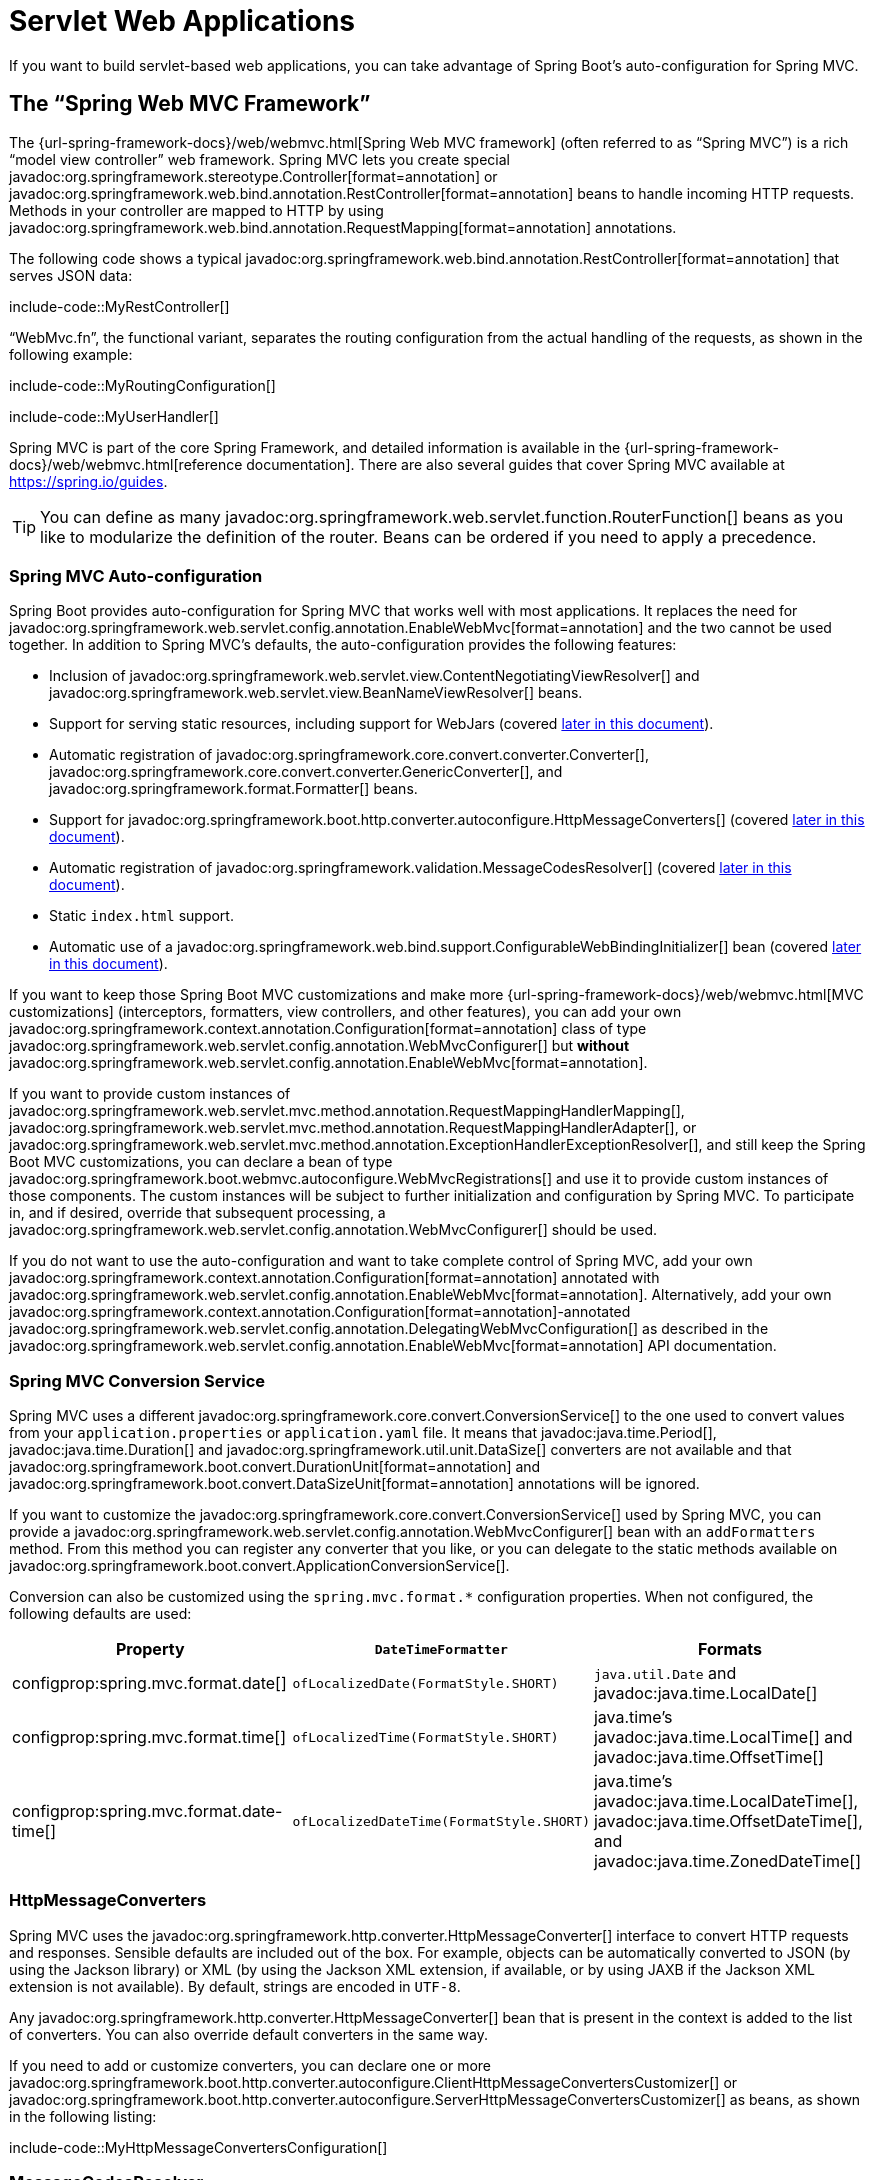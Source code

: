 [[web.servlet]]
= Servlet Web Applications

If you want to build servlet-based web applications, you can take advantage of Spring Boot's auto-configuration for Spring MVC.



[[web.servlet.spring-mvc]]
== The "`Spring Web MVC Framework`"

The {url-spring-framework-docs}/web/webmvc.html[Spring Web MVC framework] (often referred to as "`Spring MVC`") is a rich "`model view controller`" web framework.
Spring MVC lets you create special javadoc:org.springframework.stereotype.Controller[format=annotation] or javadoc:org.springframework.web.bind.annotation.RestController[format=annotation] beans to handle incoming HTTP requests.
Methods in your controller are mapped to HTTP by using javadoc:org.springframework.web.bind.annotation.RequestMapping[format=annotation] annotations.

The following code shows a typical javadoc:org.springframework.web.bind.annotation.RestController[format=annotation] that serves JSON data:

include-code::MyRestController[]

"`WebMvc.fn`", the functional variant, separates the routing configuration from the actual handling of the requests, as shown in the following example:

include-code::MyRoutingConfiguration[]

include-code::MyUserHandler[]

Spring MVC is part of the core Spring Framework, and detailed information is available in the {url-spring-framework-docs}/web/webmvc.html[reference documentation].
There are also several guides that cover Spring MVC available at https://spring.io/guides.

TIP: You can define as many javadoc:org.springframework.web.servlet.function.RouterFunction[] beans as you like to modularize the definition of the router.
Beans can be ordered if you need to apply a precedence.



[[web.servlet.spring-mvc.auto-configuration]]
=== Spring MVC Auto-configuration

Spring Boot provides auto-configuration for Spring MVC that works well with most applications.
It replaces the need for javadoc:org.springframework.web.servlet.config.annotation.EnableWebMvc[format=annotation] and the two cannot be used together.
In addition to Spring MVC's defaults, the auto-configuration provides the following features:

* Inclusion of javadoc:org.springframework.web.servlet.view.ContentNegotiatingViewResolver[] and javadoc:org.springframework.web.servlet.view.BeanNameViewResolver[] beans.
* Support for serving static resources, including support for WebJars (covered xref:web/servlet.adoc#web.servlet.spring-mvc.static-content[later in this document]).
* Automatic registration of javadoc:org.springframework.core.convert.converter.Converter[], javadoc:org.springframework.core.convert.converter.GenericConverter[], and javadoc:org.springframework.format.Formatter[] beans.
* Support for javadoc:org.springframework.boot.http.converter.autoconfigure.HttpMessageConverters[] (covered xref:web/servlet.adoc#web.servlet.spring-mvc.message-converters[later in this document]).
* Automatic registration of javadoc:org.springframework.validation.MessageCodesResolver[] (covered xref:web/servlet.adoc#web.servlet.spring-mvc.message-codes[later in this document]).
* Static `index.html` support.
* Automatic use of a javadoc:org.springframework.web.bind.support.ConfigurableWebBindingInitializer[] bean (covered xref:web/servlet.adoc#web.servlet.spring-mvc.binding-initializer[later in this document]).

If you want to keep those Spring Boot MVC customizations and make more {url-spring-framework-docs}/web/webmvc.html[MVC customizations] (interceptors, formatters, view controllers, and other features), you can add your own javadoc:org.springframework.context.annotation.Configuration[format=annotation] class of type javadoc:org.springframework.web.servlet.config.annotation.WebMvcConfigurer[] but *without* javadoc:org.springframework.web.servlet.config.annotation.EnableWebMvc[format=annotation].

If you want to provide custom instances of javadoc:org.springframework.web.servlet.mvc.method.annotation.RequestMappingHandlerMapping[], javadoc:org.springframework.web.servlet.mvc.method.annotation.RequestMappingHandlerAdapter[], or javadoc:org.springframework.web.servlet.mvc.method.annotation.ExceptionHandlerExceptionResolver[], and still keep the Spring Boot MVC customizations, you can declare a bean of type javadoc:org.springframework.boot.webmvc.autoconfigure.WebMvcRegistrations[] and use it to provide custom instances of those components.
The custom instances will be subject to further initialization and configuration by Spring MVC.
To participate in, and if desired, override that subsequent processing, a javadoc:org.springframework.web.servlet.config.annotation.WebMvcConfigurer[] should be used.

If you do not want to use the auto-configuration and want to take complete control of Spring MVC, add your own javadoc:org.springframework.context.annotation.Configuration[format=annotation] annotated with javadoc:org.springframework.web.servlet.config.annotation.EnableWebMvc[format=annotation].
Alternatively, add your own javadoc:org.springframework.context.annotation.Configuration[format=annotation]-annotated javadoc:org.springframework.web.servlet.config.annotation.DelegatingWebMvcConfiguration[] as described in the javadoc:org.springframework.web.servlet.config.annotation.EnableWebMvc[format=annotation] API documentation.



[[web.servlet.spring-mvc.conversion-service]]
=== Spring MVC Conversion Service

Spring MVC uses a different javadoc:org.springframework.core.convert.ConversionService[] to the one used to convert values from your `application.properties` or `application.yaml` file.
It means that javadoc:java.time.Period[], javadoc:java.time.Duration[] and javadoc:org.springframework.util.unit.DataSize[] converters are not available and that javadoc:org.springframework.boot.convert.DurationUnit[format=annotation] and javadoc:org.springframework.boot.convert.DataSizeUnit[format=annotation] annotations will be ignored.

If you want to customize the javadoc:org.springframework.core.convert.ConversionService[] used by Spring MVC, you can provide a javadoc:org.springframework.web.servlet.config.annotation.WebMvcConfigurer[] bean with an `addFormatters` method.
From this method you can register any converter that you like, or you can delegate to the static methods available on javadoc:org.springframework.boot.convert.ApplicationConversionService[].

Conversion can also be customized using the `spring.mvc.format.*` configuration properties.
When not configured, the following defaults are used:

|===
|Property |`DateTimeFormatter` |Formats

|configprop:spring.mvc.format.date[]
|`ofLocalizedDate(FormatStyle.SHORT)`
|`java.util.Date` and javadoc:java.time.LocalDate[]

|configprop:spring.mvc.format.time[]
|`ofLocalizedTime(FormatStyle.SHORT)`
|java.time's javadoc:java.time.LocalTime[] and javadoc:java.time.OffsetTime[]

|configprop:spring.mvc.format.date-time[]
|`ofLocalizedDateTime(FormatStyle.SHORT)`
|java.time's javadoc:java.time.LocalDateTime[], javadoc:java.time.OffsetDateTime[], and javadoc:java.time.ZonedDateTime[]
|===



[[web.servlet.spring-mvc.message-converters]]
=== HttpMessageConverters

Spring MVC uses the javadoc:org.springframework.http.converter.HttpMessageConverter[] interface to convert HTTP requests and responses.
Sensible defaults are included out of the box.
For example, objects can be automatically converted to JSON (by using the Jackson library) or XML (by using the Jackson XML extension, if available, or by using JAXB if the Jackson XML extension is not available).
By default, strings are encoded in `UTF-8`.

Any javadoc:org.springframework.http.converter.HttpMessageConverter[] bean that is present in the context is added to the list of converters.
You can also override default converters in the same way.

If you need to add or customize converters, you can declare one or more javadoc:org.springframework.boot.http.converter.autoconfigure.ClientHttpMessageConvertersCustomizer[] or
javadoc:org.springframework.boot.http.converter.autoconfigure.ServerHttpMessageConvertersCustomizer[] as beans, as shown in the following listing:

include-code::MyHttpMessageConvertersConfiguration[]



[[web.servlet.spring-mvc.message-codes]]
=== MessageCodesResolver

Spring MVC has a strategy for generating error codes for rendering error messages from binding errors: javadoc:org.springframework.validation.MessageCodesResolver[].
If you set the configprop:spring.mvc.message-codes-resolver-format[] property `PREFIX_ERROR_CODE` or `POSTFIX_ERROR_CODE`, Spring Boot creates one for you (see the enumeration in javadoc:org.springframework.validation.DefaultMessageCodesResolver#Format[]).



[[web.servlet.spring-mvc.static-content]]
=== Static Content

By default, Spring Boot serves static content from a directory called `/static` (or `/public` or `/resources` or `/META-INF/resources`) in the classpath or from the root of the javadoc:jakarta.servlet.ServletContext[].
It uses the javadoc:org.springframework.web.servlet.resource.ResourceHttpRequestHandler[] from Spring MVC so that you can modify that behavior by adding your own javadoc:org.springframework.web.servlet.config.annotation.WebMvcConfigurer[] and overriding the `addResourceHandlers` method.

In a stand-alone web application, the default servlet from the container is not enabled.
It can be enabled using the configprop:server.servlet.register-default-servlet[] property.

The default servlet acts as a fallback, serving content from the root of the javadoc:jakarta.servlet.ServletContext[] if Spring decides not to handle it.
Most of the time, this does not happen (unless you modify the default MVC configuration), because Spring can always handle requests through the javadoc:org.springframework.web.servlet.DispatcherServlet[].

By default, resources are mapped on `+/**+`, but you can tune that with the configprop:spring.mvc.static-path-pattern[] property.
For instance, relocating all resources to `/resources/**` can be achieved as follows:

[configprops,yaml]
----
spring:
  mvc:
    static-path-pattern: "/resources/**"
----

You can also customize the static resource locations by using the configprop:spring.web.resources.static-locations[] property (replacing the default values with a list of directory locations).
The root servlet context path, `"/"`, is automatically added as a location as well.

In addition to the "`standard`" static resource locations mentioned earlier, a special case is made for https://www.webjars.org/[Webjars content].
By default, any resources with a path in `+/webjars/**+` are served from jar files if they are packaged in the Webjars format.
The path can be customized with the configprop:spring.mvc.webjars-path-pattern[] property.

TIP: Do not use the `src/main/webapp` directory if your application is packaged as a jar.
Although this directory is a common standard, it works *only* with war packaging, and it is silently ignored by most build tools if you generate a jar.

Spring Boot also supports the advanced resource handling features provided by Spring MVC, allowing use cases such as cache-busting static resources or using version agnostic URLs for Webjars.

To use version agnostic URLs for Webjars, add the `org.webjars:webjars-locator-lite` dependency.
Then declare your Webjar.
Using jQuery as an example, adding `"/webjars/jquery/jquery.min.js"` results in `"/webjars/jquery/x.y.z/jquery.min.js"` where `x.y.z` is the Webjar version.

To use cache busting, the following configuration configures a cache busting solution for all static resources, effectively adding a content hash, such as `<link href="/css/spring-2a2d595e6ed9a0b24f027f2b63b134d6.css"/>`, in URLs:

[configprops,yaml]
----
spring:
  web:
    resources:
      chain:
        strategy:
          content:
            enabled: true
            paths: "/**"
----

NOTE: Links to resources are rewritten in templates at runtime, thanks to a javadoc:org.springframework.web.servlet.resource.ResourceUrlEncodingFilter[] that is auto-configured for Thymeleaf and FreeMarker.
You should manually declare this filter when using JSPs.
Other template engines are currently not automatically supported but can be with custom template macros/helpers and the use of the javadoc:org.springframework.web.servlet.resource.ResourceUrlProvider[].

When loading resources dynamically with, for example, a JavaScript module loader, renaming files is not an option.
That is why other strategies are also supported and can be combined.
A "fixed" strategy adds a static version string in the URL without changing the file name, as shown in the following example:

[configprops,yaml]
----
spring:
  web:
    resources:
      chain:
        strategy:
          content:
            enabled: true
            paths: "/**"
          fixed:
            enabled: true
            paths: "/js/lib/"
            version: "v12"
----

With this configuration, JavaScript modules located under `"/js/lib/"` use a fixed versioning strategy (`"/v12/js/lib/mymodule.js"`), while other resources still use the content one (`<link href="/css/spring-2a2d595e6ed9a0b24f027f2b63b134d6.css"/>`).

See javadoc:org.springframework.boot.autoconfigure.web.WebProperties$Resources[] for more supported options.

[TIP]
====
This feature has been thoroughly described in a dedicated https://spring.io/blog/2014/07/24/spring-framework-4-1-handling-static-web-resources[blog post] and in Spring Framework's {url-spring-framework-docs}/web/webmvc/mvc-config/static-resources.html[reference documentation].
====



[[web.servlet.spring-mvc.welcome-page]]
=== Welcome Page

Spring Boot supports both static and templated welcome pages.
It first looks for an `index.html` file in the configured static content locations.
If one is not found, it then looks for an `index` template.
If either is found, it is automatically used as the welcome page of the application.

This only acts as a fallback for actual index routes defined by the application.
The ordering is defined by the order of javadoc:org.springframework.web.servlet.HandlerMapping[] beans which is by default the following:

[cols="1,1"]
|===
|`RouterFunctionMapping`
|Endpoints declared with javadoc:org.springframework.web.servlet.function.RouterFunction[] beans

|`RequestMappingHandlerMapping`
|Endpoints declared in javadoc:org.springframework.stereotype.Controller[format=annotation] beans

|`WelcomePageHandlerMapping`
|The welcome page support
|===



[[web.servlet.spring-mvc.favicon]]
=== Custom Favicon

As with other static resources, Spring Boot checks for a `favicon.ico` in the configured static content locations.
If such a file is present, it is automatically used as the favicon of the application.



[[web.servlet.spring-mvc.content-negotiation]]
=== Path Matching and Content Negotiation

Spring MVC can map incoming HTTP requests to handlers by looking at the request path and matching it to the mappings defined in your application (for example, javadoc:org.springframework.web.bind.annotation.GetMapping[format=annotation] annotations on Controller methods).

Spring Boot chooses to disable suffix pattern matching by default, which means that requests like `"GET /projects/spring-boot.json"` will not be matched to `@GetMapping("/projects/spring-boot")` mappings.
This is considered as a {url-spring-framework-docs}/web/webmvc/mvc-controller/ann-requestmapping.html#mvc-ann-requestmapping-suffix-pattern-match[best practice for Spring MVC applications].
This feature was mainly useful in the past for HTTP clients which did not send proper "Accept" request headers; we needed to make sure to send the correct Content Type to the client.
Nowadays, Content Negotiation is much more reliable.

There are other ways to deal with HTTP clients that do not consistently send proper "Accept" request headers.
Instead of using suffix matching, we can use a query parameter to ensure that requests like `"GET /projects/spring-boot?format=json"` will be mapped to `@GetMapping("/projects/spring-boot")`:

[configprops,yaml]
----
spring:
  mvc:
    contentnegotiation:
      favor-parameter: true
----

Or if you prefer to use a different parameter name:

[configprops,yaml]
----
spring:
  mvc:
    contentnegotiation:
      favor-parameter: true
      parameter-name: "myparam"
----

Most standard media types are supported out-of-the-box, but you can also define new ones:

[configprops,yaml]
----
spring:
  mvc:
    contentnegotiation:
      media-types:
        markdown: "text/markdown"
----

As of Spring Framework 5.3, Spring MVC supports two strategies for matching request paths to controllers.
By default, Spring Boot uses the javadoc:org.springframework.web.util.pattern.PathPatternParser[] strategy.
javadoc:org.springframework.web.util.pattern.PathPatternParser[] is an https://spring.io/blog/2020/06/30/url-matching-with-pathpattern-in-spring-mvc[optimized implementation] but comes with some restrictions compared to the javadoc:org.springframework.util.AntPathMatcher[] strategy.
javadoc:org.springframework.web.util.pattern.PathPatternParser[] restricts usage of {url-spring-framework-docs}/web/webmvc/mvc-controller/ann-requestmapping.html#mvc-ann-requestmapping-uri-templates[some path pattern variants].
It is also incompatible with configuring the javadoc:org.springframework.web.servlet.DispatcherServlet[] with a path prefix (configprop:spring.mvc.servlet.path[]).

The strategy can be configured using the configprop:spring.mvc.pathmatch.matching-strategy[] configuration property, as shown in the following example:

[configprops,yaml]
----
spring:
  mvc:
    pathmatch:
      matching-strategy: "ant-path-matcher"
----

Spring MVC will throw a javadoc:org.springframework.web.servlet.NoHandlerFoundException[] if a handler is not found for a request.
Note that, by default, the xref:web/servlet.adoc#web.servlet.spring-mvc.static-content[serving of static content] is mapped to `+/**+` and will, therefore, provide a handler for all requests.
If no static content is available, javadoc:org.springframework.web.servlet.resource.ResourceHttpRequestHandler[] will throw a javadoc:org.springframework.web.servlet.resource.NoResourceFoundException[].
For a javadoc:org.springframework.web.servlet.NoHandlerFoundException[] to be thrown, set configprop:spring.mvc.static-path-pattern[] to a more specific value such as `/resources/**` or set configprop:spring.web.resources.add-mappings[] to `false` to disable serving of static content entirely.



[[web.servlet.spring-mvc.binding-initializer]]
=== ConfigurableWebBindingInitializer

Spring MVC uses a javadoc:org.springframework.web.bind.support.WebBindingInitializer[] to initialize a javadoc:org.springframework.web.bind.WebDataBinder[] for a particular request.
If you create your own javadoc:org.springframework.web.bind.support.ConfigurableWebBindingInitializer[] javadoc:org.springframework.context.annotation.Bean[format=annotation], Spring Boot automatically configures Spring MVC to use it.



[[web.servlet.spring-mvc.template-engines]]
=== Template Engines

As well as REST web services, you can also use Spring MVC to serve dynamic HTML content.
Spring MVC supports a variety of templating technologies, including Thymeleaf, FreeMarker, and JSPs.
Also, many other templating engines include their own Spring MVC integrations.

Spring Boot includes auto-configuration support for the following templating engines:

* https://freemarker.apache.org/docs/[FreeMarker]
* https://docs.groovy-lang.org/docs/next/html/documentation/template-engines.html#_the_markuptemplateengine[Groovy]
* https://www.thymeleaf.org[Thymeleaf]
* https://mustache.github.io/[Mustache]

TIP: If possible, JSPs should be avoided.
There are several xref:web/servlet.adoc#web.servlet.embedded-container.jsp-limitations[known limitations] when using them with embedded servlet containers.

When you use one of these templating engines with the default configuration, your templates are picked up automatically from `src/main/resources/templates`.

TIP: Depending on how you run your application, your IDE may order the classpath differently.
Running your application in the IDE from its main method results in a different ordering than when you run your application by using Maven or Gradle or from its packaged jar.
This can cause Spring Boot to fail to find the expected template.
If you have this problem, you can reorder the classpath in the IDE to place the module's classes and resources first.



[[web.servlet.spring-mvc.error-handling]]
=== Error Handling

By default, Spring Boot provides an `/error` mapping that handles all errors in a sensible way, and it is registered as a "`global`" error page in the servlet container.
For machine clients, it produces a JSON response with details of the error, the HTTP status, and the exception message.
For browser clients, there is a "`whitelabel`" error view that renders the same data in HTML format (to customize it, add a javadoc:org.springframework.web.servlet.View[] that resolves to `error`).

There are a number of `server.error` properties that can be set if you want to customize the default error handling behavior.
See the xref:appendix:application-properties/index.adoc#appendix.application-properties.server[Server Properties] section of the Appendix.

To replace the default behavior completely, you can implement javadoc:org.springframework.boot.web.servlet.error.ErrorController[] and register a bean definition of that type or add a bean of type javadoc:org.springframework.boot.web.servlet.error.ErrorAttributes[] to use the existing mechanism but replace the contents.

TIP: The javadoc:org.springframework.boot.webmvc.autoconfigure.error.BasicErrorController[] can be used as a base class for a custom javadoc:org.springframework.boot.web.servlet.error.ErrorController[].
This is particularly useful if you want to add a handler for a new content type (the default is to handle `text/html` specifically and provide a fallback for everything else).
To do so, extend javadoc:org.springframework.boot.webmvc.autoconfigure.error.BasicErrorController[], add a public method with a javadoc:org.springframework.web.bind.annotation.RequestMapping[format=annotation] that has a `produces` attribute, and create a bean of your new type.

As of Spring Framework 6.0, {url-spring-framework-docs}/web/webmvc/mvc-ann-rest-exceptions.html[RFC 9457 Problem Details] is supported.
Spring MVC can produce custom error messages with the `application/problem+json` media type, like:

[source,json]
----
{
	"type": "https://example.org/problems/unknown-project",
	"title": "Unknown project",
	"status": 404,
	"detail": "No project found for id 'spring-unknown'",
	"instance": "/projects/spring-unknown"
}
----

This support can be enabled by setting configprop:spring.mvc.problemdetails.enabled[] to `true`.

You can also define a class annotated with javadoc:org.springframework.web.bind.annotation.ControllerAdvice[format=annotation] to customize the JSON document to return for a particular controller and/or exception type, as shown in the following example:

include-code::MyControllerAdvice[]

In the preceding example, if `MyException` is thrown by a controller defined in the same package as `SomeController`, a JSON representation of the `MyErrorBody` POJO is used instead of the javadoc:org.springframework.boot.web.servlet.error.ErrorAttributes[] representation.

In some cases, errors handled at the controller level are not recorded by web observations or the xref:actuator/metrics.adoc#actuator.metrics.supported.spring-mvc[metrics infrastructure].
Applications can ensure that such exceptions are recorded with the observations by {url-spring-framework-docs}/integration/observability.html#observability.http-server.servlet[setting the handled exception on the observation context].



[[web.servlet.spring-mvc.error-handling.error-pages]]
==== Custom Error Pages

If you want to display a custom HTML error page for a given status code, you can add a file to an `/error` directory.
Error pages can either be static HTML (that is, added under any of the static resource directories) or be built by using templates.
The name of the file should be the exact status code or a series mask.

For example, to map `404` to a static HTML file, your directory structure would be as follows:

[source]
----
src/
 +- main/
     +- java/
     |   + <source code>
     +- resources/
         +- public/
             +- error/
             |   +- 404.html
             +- <other public assets>
----

To map all `5xx` errors by using a FreeMarker template, your directory structure would be as follows:

[source]
----
src/
 +- main/
     +- java/
     |   + <source code>
     +- resources/
         +- templates/
             +- error/
             |   +- 5xx.ftlh
             +- <other templates>
----

For more complex mappings, you can also add beans that implement the javadoc:org.springframework.boot.webmvc.autoconfigure.error.ErrorViewResolver[] interface, as shown in the following example:

include-code::MyErrorViewResolver[]

You can also use regular Spring MVC features such as {url-spring-framework-docs}/web/webmvc/mvc-servlet/exceptionhandlers.html[`@ExceptionHandler` methods] and {url-spring-framework-docs}/web/webmvc/mvc-controller/ann-advice.html[`@ControllerAdvice`].
The javadoc:org.springframework.boot.web.servlet.error.ErrorController[] then picks up any unhandled exceptions.



[[web.servlet.spring-mvc.error-handling.error-pages-without-spring-mvc]]
==== Mapping Error Pages Outside of Spring MVC

For applications that do not use Spring MVC, you can use the javadoc:org.springframework.boot.web.server.ErrorPageRegistrar[] interface to directly register javadoc:org.springframework.boot.web.server.ErrorPage[] instances.
This abstraction works directly with the underlying embedded servlet container and works even if you do not have a Spring MVC javadoc:org.springframework.web.servlet.DispatcherServlet[].

include-code::MyErrorPagesConfiguration[]

NOTE: If you register an javadoc:org.springframework.boot.web.server.ErrorPage[] with a path that ends up being handled by a javadoc:jakarta.servlet.Filter[] (as is common with some non-Spring web frameworks, like Jersey and Wicket), then the javadoc:jakarta.servlet.Filter[] has to be explicitly registered as an `ERROR` dispatcher, as shown in the following example:

include-code::MyFilterConfiguration[]

Note that the default javadoc:org.springframework.boot.web.servlet.FilterRegistrationBean[] does not include the `ERROR` dispatcher type.



[[web.servlet.spring-mvc.error-handling.in-a-war-deployment]]
==== Error Handling in a WAR Deployment

When deployed to a servlet container, Spring Boot uses its error page filter to forward a request with an error status to the appropriate error page.
This is necessary as the servlet specification does not provide an API for registering error pages.
Depending on the container that you are deploying your war file to and the technologies that your application uses, some additional configuration may be required.

The error page filter can only forward the request to the correct error page if the response has not already been committed.
By default, WebSphere Application Server 8.0 and later commits the response upon successful completion of a servlet's service method.
You should disable this behavior by setting `com.ibm.ws.webcontainer.invokeFlushAfterService` to `false`.



[[web.servlet.spring-mvc.cors]]
=== CORS Support

https://en.wikipedia.org/wiki/Cross-origin_resource_sharing[Cross-origin resource sharing] (CORS) is a https://www.w3.org/TR/cors/[W3C specification] implemented by https://caniuse.com/#feat=cors[most browsers] that lets you specify in a flexible way what kind of cross-domain requests are authorized, instead of using some less secure and less powerful approaches such as IFRAME or JSONP.

As of version 4.2, Spring MVC {url-spring-framework-docs}/web/webmvc-cors.html[supports CORS].
Using {url-spring-framework-docs}/web/webmvc-cors.html#mvc-cors-controller[controller method CORS configuration] with javadoc:{url-spring-framework-javadoc}/org.springframework.web.bind.annotation.CrossOrigin[format=annotation] annotations in your Spring Boot application does not require any specific configuration.
{url-spring-framework-docs}/web/webmvc-cors.html#mvc-cors-global[Global CORS configuration] can be defined by registering a javadoc:org.springframework.web.servlet.config.annotation.WebMvcConfigurer[] bean with a customized `addCorsMappings(CorsRegistry)` method, as shown in the following example:

include-code::MyCorsConfiguration[]



[[web.servlet.spring-mvc.api-versioning]]
=== API Versioning

Spring MVC supports API versioning which can be used to evolve an HTTP API over time.
The same `@Controller` path can be mapped multiple times to support different versions of the API.

For more details see {url-spring-framework-docs}/web/webmvc/mvc-controller/ann-requestmapping.html#mvc-ann-requestmapping-version[Spring Framework's reference documentation].

One mappings have been added, you additionally need to configure Spring MVC so that it is able to use any version information sent with a request.
Typically, versions are sent as HTTP headers, query parameters or as part of the path.

To configure Spring MVC, you can either use a javadoc:org.springframework.web.servlet.config.annotation.WebMvcConfigurer[] bean and override the `configureApiVersioning(...)` method, or you can use properties.

For example, the following will use an `X-Version` HTTP header to obtain version information and default to `1.0.0` when no header is sent.

[configprops,yaml]
----
spring:
  mvc:
    apiversion:
      default: 1.0.0
      use:
        header: X-Version
----

For more complete control, you can also define javadoc:org.springframework.web.accept.ApiVersionResolver[], javadoc:org.springframework.web.accept.ApiVersionParser[] and javadoc:org.springframework.web.accept.ApiVersionDeprecationHandler[] beans which will be injected into the auto-configured Spring MVC configuration.

TIP: API versioning is also supported with both `WebClient` and `RestClient`.
See xref:io/rest-client.adoc#io.rest-client.apiversioning[] for details.



[[web.servlet.embedded-container]]
== Embedded Servlet Container Support

For servlet application, Spring Boot includes support for embedded https://tomcat.apache.org/[Tomcat] and https://www.eclipse.org/jetty/[Jetty] servers.
Most developers use the appropriate starter to obtain a fully configured instance.
By default, the embedded server listens for HTTP requests on port `8080`.



[[web.servlet.embedded-container.servlets-filters-listeners]]
=== Servlets, Filters, and Listeners

When using an embedded servlet container, you can register servlets, filters, and all the listeners (such as javadoc:jakarta.servlet.http.HttpSessionListener[]) from the servlet spec, either by using Spring beans or by scanning for servlet components.



[[web.servlet.embedded-container.servlets-filters-listeners.beans]]
==== Registering Servlets, Filters, and Listeners as Spring Beans

Any javadoc:jakarta.servlet.Servlet[], javadoc:jakarta.servlet.Filter[], or servlet `*Listener` instance that is a Spring bean is registered with the embedded container.
This can be particularly convenient if you want to refer to a value from your `application.properties` during configuration.

By default, if the context contains only a single Servlet, it is mapped to `/`.
In the case of multiple servlet beans, the bean name is used as a path prefix.
Filters map to `+/*+`.

If convention-based mapping is not flexible enough, you can use the javadoc:org.springframework.boot.web.servlet.ServletRegistrationBean[], javadoc:org.springframework.boot.web.servlet.FilterRegistrationBean[], and javadoc:org.springframework.boot.web.servlet.ServletListenerRegistrationBean[] classes for complete control.
If you prefer annotations over javadoc:org.springframework.boot.web.servlet.ServletRegistrationBean[] and javadoc:org.springframework.boot.web.servlet.FilterRegistrationBean[], you can also use javadoc:org.springframework.boot.web.servlet.ServletRegistration[format=annotation] and
javadoc:org.springframework.boot.web.servlet.FilterRegistration[format=annotation] as an alternative.

It is usually safe to leave filter beans unordered.
If a specific order is required, you should annotate the javadoc:jakarta.servlet.Filter[] with javadoc:org.springframework.core.annotation.Order[format=annotation] or make it implement javadoc:org.springframework.core.Ordered[].
You cannot configure the order of a javadoc:jakarta.servlet.Filter[] by annotating its bean method with javadoc:org.springframework.core.annotation.Order[format=annotation].
If you cannot change the javadoc:jakarta.servlet.Filter[] class to add javadoc:org.springframework.core.annotation.Order[format=annotation] or implement javadoc:org.springframework.core.Ordered[], you must define a javadoc:org.springframework.boot.web.servlet.FilterRegistrationBean[] for the javadoc:jakarta.servlet.Filter[] and set the registration bean's order using the `setOrder(int)` method.
Or, if you prefer annotations, you can also use javadoc:org.springframework.boot.web.servlet.FilterRegistration[format=annotation] and set the `order` attribute.
Avoid configuring a filter that reads the request body at `Ordered.HIGHEST_PRECEDENCE`, since it might go against the character encoding configuration of your application.
If a servlet filter wraps the request, it should be configured with an order that is less than or equal to `OrderedFilter.REQUEST_WRAPPER_FILTER_MAX_ORDER`.

TIP: To see the order of every javadoc:jakarta.servlet.Filter[] in your application, enable debug level logging for the `web` xref:features/logging.adoc#features.logging.log-groups[logging group] (`logging.level.web=debug`).
Details of the registered filters, including their order and URL patterns, will then be logged at startup.

WARNING: Take care when registering javadoc:jakarta.servlet.Filter[] beans since they are initialized very early in the application lifecycle.
If you need to register a javadoc:jakarta.servlet.Filter[] that interacts with other beans, consider using a javadoc:org.springframework.boot.web.servlet.DelegatingFilterProxyRegistrationBean[] instead.



[[web.servlet.embedded-container.context-initializer]]
=== Servlet Context Initialization

Embedded servlet containers do not directly execute the javadoc:jakarta.servlet.ServletContainerInitializer[] interface or Spring's javadoc:org.springframework.web.WebApplicationInitializer[] interface.
This is an intentional design decision intended to reduce the risk that third party libraries designed to run inside a war may break Spring Boot applications.

If you need to perform servlet context initialization in a Spring Boot application, you should register a bean that implements the javadoc:org.springframework.boot.web.servlet.ServletContextInitializer[] interface.
The single `onStartup` method provides access to the javadoc:jakarta.servlet.ServletContext[] and, if necessary, can easily be used as an adapter to an existing javadoc:org.springframework.web.WebApplicationInitializer[].



[[web.servlet.embedded-container.context-initializer.scanning]]
==== Scanning for Servlets, Filters, and listeners

When using an embedded container, automatic registration of classes annotated with javadoc:jakarta.servlet.annotation.WebServlet[format=annotation], javadoc:jakarta.servlet.annotation.WebFilter[format=annotation], and javadoc:jakarta.servlet.annotation.WebListener[format=annotation] can be enabled by using javadoc:org.springframework.boot.web.servlet.ServletComponentScan[format=annotation].

TIP: javadoc:org.springframework.boot.web.servlet.ServletComponentScan[format=annotation] has no effect in a standalone container, where the container's built-in discovery mechanisms are used instead.



[[web.servlet.embedded-container.application-context]]
=== The ServletWebServerApplicationContext

Under the hood, Spring Boot uses a different type of javadoc:org.springframework.context.ApplicationContext[] for embedded servlet container support.
The javadoc:org.springframework.boot.web.servlet.context.ServletWebServerApplicationContext[] is a special type of javadoc:org.springframework.web.context.WebApplicationContext[] that bootstraps itself by searching for a single javadoc:org.springframework.boot.web.servlet.server.ServletWebServerFactory[] bean.
Usually a javadoc:org.springframework.boot.web.embedded.tomcat.TomcatServletWebServerFactory[], or javadoc:org.springframework.boot.web.embedded.jetty.JettyServletWebServerFactory[] has been auto-configured.

NOTE: You usually do not need to be aware of these implementation classes.
Most applications are auto-configured, and the appropriate javadoc:org.springframework.context.ApplicationContext[] and javadoc:org.springframework.boot.web.servlet.server.ServletWebServerFactory[] are created on your behalf.

In an embedded container setup, the javadoc:jakarta.servlet.ServletContext[] is set as part of server startup which happens during application context initialization.
Because of this beans in the javadoc:org.springframework.context.ApplicationContext[] cannot be reliably initialized with a javadoc:jakarta.servlet.ServletContext[].
One way to get around this is to inject javadoc:org.springframework.context.ApplicationContext[] as a dependency of the bean and access the javadoc:jakarta.servlet.ServletContext[] only when it is needed.
Another way is to use a callback once the server has started.
This can be done using an javadoc:org.springframework.context.ApplicationListener[] which listens for the javadoc:org.springframework.boot.context.event.ApplicationStartedEvent[] as follows:

include-code::MyDemoBean[]



[[web.servlet.embedded-container.customizing]]
=== Customizing Embedded Servlet Containers

Common servlet container settings can be configured by using Spring javadoc:org.springframework.core.env.Environment[] properties.
Usually, you would define the properties in your `application.properties` or `application.yaml` file.

Common server settings include:

* Network settings: Listen port for incoming HTTP requests (`server.port`), interface address to bind to (`server.address`), and so on.
* Session settings: Whether the session is persistent (`server.servlet.session.persistent`), session timeout (`server.servlet.session.timeout`), location of session data (`server.servlet.session.store-dir`), and session-cookie configuration (`server.servlet.session.cookie.*`).
* Error management: Location of the error page (`server.error.path`) and so on.
* xref:how-to:webserver.adoc#howto.webserver.configure-ssl[SSL]
* xref:how-to:webserver.adoc#howto.webserver.enable-response-compression[HTTP compression]

Spring Boot tries as much as possible to expose common settings, but this is not always possible.
For those cases, dedicated namespaces offer server-specific customizations (see `server.tomcat`).
For instance, xref:how-to:webserver.adoc#howto.webserver.configure-access-logs[access logs] can be configured with specific features of the embedded servlet container.

TIP: See the javadoc:org.springframework.boot.web.server.autoconfigure.ServerProperties[] class for a complete list.



[[web.servlet.embedded-container.customizing.samesite]]
==== SameSite Cookies

The `SameSite` cookie attribute can be used by web browsers to control if and how cookies are submitted in cross-site requests.
The attribute is particularly relevant for modern web browsers which have started to change the default value that is used when the attribute is missing.

If you want to change the `SameSite` attribute of your session cookie, you can use the configprop:server.servlet.session.cookie.same-site[] property.
This property is supported by auto-configured Tomcat and Jetty servers.
It is also used to configure Spring Session servlet based javadoc:org.springframework.session.SessionRepository[] beans.

For example, if you want your session cookie to have a `SameSite` attribute of `None`, you can add the following to your `application.properties` or `application.yaml` file:

[configprops,yaml]
----
server:
  servlet:
    session:
      cookie:
        same-site: "none"
----

If you want to change the `SameSite` attribute on other cookies added to your javadoc:jakarta.servlet.http.HttpServletResponse[], you can use a javadoc:org.springframework.boot.web.servlet.server.CookieSameSiteSupplier[].
The javadoc:org.springframework.boot.web.servlet.server.CookieSameSiteSupplier[] is passed a javadoc:jakarta.servlet.http.Cookie[] and may return a `SameSite` value, or `null`.

There are a number of convenience factory and filter methods that you can use to quickly match specific cookies.
For example, adding the following bean will automatically apply a `SameSite` of `Lax` for all cookies with a name that matches the regular expression `myapp.*`.

include-code::MySameSiteConfiguration[]



[[web.servlet.embedded-container.customizing.encoding]]
==== Character Encoding

The character encoding behavior of the embedded servlet container for request and response handling can be configured using the `server.servlet.encoding.*` configuration properties.

When a request's `Accept-Language` header indicates a locale for the request it will be automatically mapped to a charset by the servlet container.
Each container provides default locale to charset mappings and you should verify that they meet your application's needs.
When they do not, use the configprop:server.servlet.encoding.mapping[] configuration property to customize the mappings, as shown in the following example:

[configprops,yaml]
----
server:
  servlet:
    encoding:
      mapping:
        ko: "UTF-8"
----

In the preceding example, the `ko` (Korean) locale has been mapped to `UTF-8`.
This is equivalent to a `<locale-encoding-mapping-list>` entry in a `web.xml` file of a traditional war deployment.



[[web.servlet.embedded-container.customizing.programmatic]]
==== Programmatic Customization

If you need to programmatically configure your embedded servlet container, you can register a Spring bean that implements the javadoc:org.springframework.boot.web.server.WebServerFactoryCustomizer[] interface.
javadoc:org.springframework.boot.web.server.WebServerFactoryCustomizer[] provides access to the javadoc:org.springframework.boot.web.servlet.server.ConfigurableServletWebServerFactory[], which includes numerous customization setter methods.
The following example shows programmatically setting the port:

include-code::MyWebServerFactoryCustomizer[]

javadoc:org.springframework.boot.web.embedded.tomcat.TomcatServletWebServerFactory[], and javadoc:org.springframework.boot.web.embedded.jetty.JettyServletWebServerFactory[] are dedicated variants of javadoc:org.springframework.boot.web.servlet.server.ConfigurableServletWebServerFactory[] that have additional customization setter methods for Tomcat, and Jetty respectively.
The following example shows how to customize javadoc:org.springframework.boot.web.embedded.tomcat.TomcatServletWebServerFactory[] that provides access to Tomcat-specific configuration options:

include-code::MyTomcatWebServerFactoryCustomizer[]



[[web.servlet.embedded-container.customizing.direct]]
==== Customizing ConfigurableServletWebServerFactory Directly

For more advanced use cases that require you to extend from javadoc:org.springframework.boot.web.servlet.server.ServletWebServerFactory[], you can expose a bean of such type yourself.

Setters are provided for many configuration options.
Several protected method "`hooks`" are also provided should you need to do something more exotic.
See the javadoc:org.springframework.boot.web.servlet.server.ConfigurableServletWebServerFactory[] API documentation for details.

NOTE: Auto-configured customizers are still applied on your custom factory, so use that option carefully.



[[web.servlet.embedded-container.jsp-limitations]]
=== JSP Limitations

When running a Spring Boot application that uses an embedded servlet container (and is packaged as an executable archive), there are some limitations in the JSP support.

* With Jetty and Tomcat, it should work if you use war packaging.
An executable war will work when launched with `java -jar`, and will also be deployable to any standard container.
JSPs are not supported when using an executable jar.

* Creating a custom `error.jsp` page does not override the default view for xref:web/servlet.adoc#web.servlet.spring-mvc.error-handling[error handling].
  xref:web/servlet.adoc#web.servlet.spring-mvc.error-handling.error-pages[Custom error pages] should be used instead.
